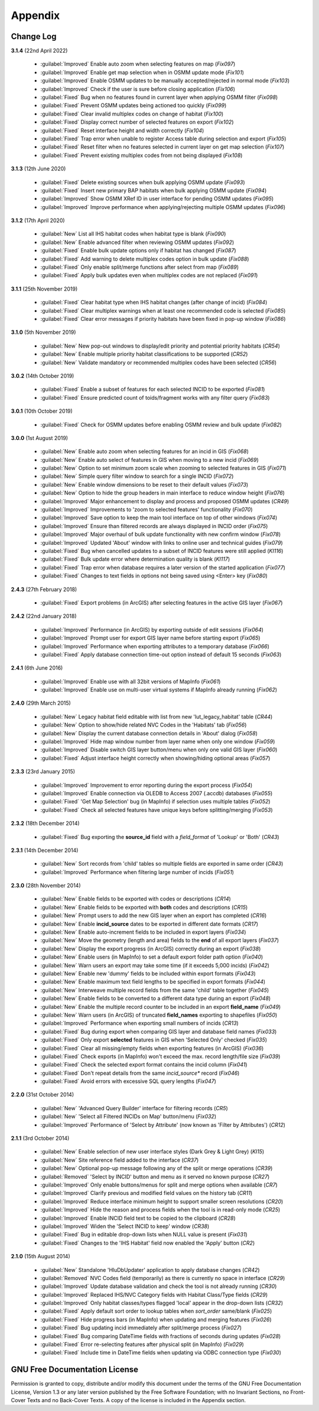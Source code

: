 ********
Appendix
********

.. index::
    single: Appendix; Change Log
    single: Change Log

.. _change_log:

Change Log
==========

**3.1.4**
(22nd April 2022)

    * :guilabel:`Improved` Enable auto zoom when selecting features on map (*Fix097*)
    * :guilabel:`Improved` Enable get map selection when in OSMM update mode (*Fix101*)
    * :guilabel:`Improved` Enable OSMM updates to be manually accepted/rejected in normal mode (*Fix103*)
    * :guilabel:`Improved` Check if the user is sure before closing application (*Fix106*)
    * :guilabel:`Fixed` Bug when no features found in current layer when applying OSMM filter (*Fix098*)
    * :guilabel:`Fixed` Prevent OSMM updates being actioned too quickly (*Fix099*)
    * :guilabel:`Fixed` Clear invalid multiplex codes on change of habitat (*Fix100*)
    * :guilabel:`Fixed` Display correct number of selected features on export (*Fix102*)
    * :guilabel:`Fixed` Reset interface height and width correctly (*Fix104*)
    * :guilabel:`Fixed` Trap error when unable to register Access table during selection and export (*Fix105*)
    * :guilabel:`Fixed` Reset filter when no features selected in current layer on get map selection (*Fix107*)
    * :guilabel:`Fixed` Prevent existing multiplex codes from not being displayed (*Fix108*)

**3.1.3**
(12th June 2020)

    * :guilabel:`Fixed` Delete existing sources when bulk applying OSMM update (*Fix093*)
    * :guilabel:`Fixed` Insert new primary BAP habitats when bulk applying OSMM update (*Fix094*)
    * :guilabel:`Improved` Show OSMM XRef ID in user interface for pending OSMM updates (*Fix095*)
    * :guilabel:`Improved` Improve performance when applying/rejecting multiple OSMM updates (*Fix096*)

**3.1.2**
(17th April 2020)

    * :guilabel:`New` List all IHS habitat codes when habitat type is blank (*Fix090*)
    * :guilabel:`New` Enable advanced filter when reviewing OSMM updates (*Fix092*)
    * :guilabel:`Fixed` Enable bulk update options only if habitat has changed (*Fix087*)
    * :guilabel:`Fixed` Add warning to delete multiplex codes option in bulk update (*Fix088*)
    * :guilabel:`Fixed` Only enable split/merge functions after select from map (*Fix089*)
    * :guilabel:`Fixed` Apply bulk updates even when multiplex codes are not replaced (*Fix091*)

**3.1.1**
(25th November 2019)

    * :guilabel:`Fixed` Clear habitat type when IHS habitat changes (after change of incid) (*Fix084*)
    * :guilabel:`Fixed` Clear multiplex warnings when at least one recommended code is selected (*Fix085*)
    * :guilabel:`Fixed` Clear error messages if priority habitats have been fixed in pop-up window (*Fix086*)

**3.1.0**
(5th November 2019)

    * :guilabel:`New` New pop-out windows to display/edit priority and potential priority habitats (*CR54*)
    * :guilabel:`New` Enable multiple priority habitat classifications to be supported (*CR52*)
    * :guilabel:`New` Validate mandatory or recommended multiplex codes have been selected (*CR56*)

**3.0.2**
(14th October 2019)

    * :guilabel:`Fixed` Enable a subset of features for each selected INCID to be exported (*Fix081*)
    * :guilabel:`Fixed` Ensure predicted count of toids/fragment works with any filter query (*Fix083*)
          
**3.0.1**
(10th October 2019)

    * :guilabel:`Fixed` Check for OSMM updates before enabling OSMM review and bulk update (*Fix082*)

**3.0.0**
(1st August 2019)

    * :guilabel:`New` Enable auto zoom when selecting features for an incid in GIS (*Fix068*)
    * :guilabel:`New` Enable auto select of features in GIS when moving to a new incid (*Fix069*)
    * :guilabel:`New` Option to set minimum zoom scale when zooming to selected features in GIS (*Fix071*)
    * :guilabel:`New` Simple query filter window to search for a single INCID (*Fix072*)
    * :guilabel:`New` Enable window dimensions to be reset to their default values (*Fix073*)
    * :guilabel:`New` Option to hide the group headers in main interface to reduce window height (*Fix076*)
    * :guilabel:`Improved` Major enhancement to display and process and proposed OSMM updates (*CR49*)
    * :guilabel:`Improved` Improvements to 'zoom to selected features' functionality (*Fix070*)
    * :guilabel:`Improved` Save option to keep the main tool interface on top of other windows (*Fix074*)
    * :guilabel:`Improved` Ensure than filtered records are always displayed in INCID order (*Fix075*)
    * :guilabel:`Improved` Major overhaul of bulk update functionality with new confirm window (*Fix078*)
    * :guilabel:`Improved` Updated 'About' window with links to online user and technical guides (*Fix079*)
    * :guilabel:`Fixed` Bug when cancelled updates to a subset of INCID features were still applied (*KI116*)
    * :guilabel:`Fixed` Bulk update error where determination quality is blank (*KI117*)
    * :guilabel:`Fixed` Trap error when database requires a later version of the started application (*Fix077*)
    * :guilabel:`Fixed` Changes to text fields in options not being saved using <Enter> key (*Fix080*)

**2.4.3**
(27th February 2018)

    * :guilabel:`Fixed` Export problems (in ArcGIS) after selecting features in the active GIS layer (*Fix067*)

**2.4.2**
(22nd January 2018)

    * :guilabel:`Improved` Performance (in ArcGIS) by exporting outside of edit sessions (*Fix064*)
    * :guilabel:`Improved` Prompt user for export GIS layer name before starting export (*Fix065*)
    * :guilabel:`Improved` Performance when exporting attributes to a temporary database (*Fix066*)
    * :guilabel:`Fixed` Apply database connection time-out option instead of default 15 seconds (*Fix063*)

**2.4.1**
(6th June 2016)

    * :guilabel:`Improved` Enable use with all 32bit versions of MapInfo (*Fix061*)
    * :guilabel:`Improved` Enable use on multi-user virtual systems if MapInfo already running (*Fix062*)


**2.4.0**
(29th March 2015)

    * :guilabel:`New` Legacy habitat field editable with list from new 'lut_legacy_habitat' table (*CR44*)
    * :guilabel:`New` Option to show/hide related NVC Codes in the 'Habitats' tab (*Fix056*)
    * :guilabel:`New` Display the current database connection details in 'About' dialog (*Fix058*)
    * :guilabel:`Improved` Hide map window number from layer name when only one window (*Fix059*)
    * :guilabel:`Improved` Disable switch GIS layer button/menu when only one valid GIS layer (*Fix060*)
    * :guilabel:`Fixed` Adjust interface height correctly when showing/hiding optional areas (*Fix057*)

**2.3.3**
(23rd January 2015)

    * :guilabel:`Improved` Improvement to error reporting during the export process (*Fix054*)
    * :guilabel:`Improved` Enable connection via OLEDB to Access 2007 (.accdb) databases (*Fix055*)
    * :guilabel:`Fixed` 'Get Map Selection' bug (in MapInfo) if selection uses multiple tables (*Fix052*)
    * :guilabel:`Fixed` Check all selected features have unique keys before splitting/merging (*Fix053*)

**2.3.2**
(18th December 2014)

    * :guilabel:`Fixed` Bug exporting the **source\_id** field with a *field\_format* of 'Lookup' or 'Both' (*CR43*)

**2.3.1**
(14th December 2014)

    * :guilabel:`New` Sort records from 'child' tables so multiple fields are exported in same order (*CR43*)
    * :guilabel:`Improved` Performance when filtering large number of incids (*Fix051*)

**2.3.0**
(28th November 2014)

    * :guilabel:`New` Enable fields to be exported with codes or descriptions (*CR14*)
    * :guilabel:`New` Enable fields to be exported with **both** codes and descriptions (*CR15*)
    * :guilabel:`New` Prompt users to add the new GIS layer when an export has completed (*CR16*)
    * :guilabel:`New` Enable **incid\_source** dates to be exported in different date formats (*CR17*)
    * :guilabel:`New` Enable auto-increment fields to be included in export layers (*Fix034*)
    * :guilabel:`New` Move the geometry (length and area) fields to the **end** of all export layers (*Fix037*)
    * :guilabel:`New` Display the export progress (in ArcGIS) correctly during an export (*Fix038*)
    * :guilabel:`New` Enable users (in MapInfo) to set a default export folder path option (*Fix040*)
    * :guilabel:`New` Warn users an export may take some time (if it exceeds 5,000 incids) (*Fix042*)
    * :guilabel:`New` Enable new 'dummy' fields to be included within export formats (*Fix043*)
    * :guilabel:`New` Enable maximum text field lengths to be specified in export formats (*Fix044*)
    * :guilabel:`New` Interweave multiple record fields from the same 'child' table together (*Fix045*)
    * :guilabel:`New` Enable fields to be converted to a different data type during an export (*Fix048*)
    * :guilabel:`New` Enable the multiple record counter to be included in an export **field\_name** (*Fix049*)
    * :guilabel:`New` Warn users (in ArcGIS) of truncated **field\_names** exporting to shapefiles (*Fix050*)
    * :guilabel:`Improved` Performance when exporting small numbers of incids (*CR13*)
    * :guilabel:`Fixed` Bug during export when comparing GIS layer and database field names (*Fix033*)
    * :guilabel:`Fixed` Only export **selected** features in GIS when 'Selected Only' checked (*Fix035*)
    * :guilabel:`Fixed` Clear all missing/empty fields when exporting features (in ArcGIS) (*Fix036*)
    * :guilabel:`Fixed` Check exports (in MapInfo) won't exceed the max. record length/file size (*Fix039*)
    * :guilabel:`Fixed` Check the selected export format contains the incid column (*Fix041*)
    * :guilabel:`Fixed` Don't repeat details from the same *incid\_source** record (*Fix046*)
    * :guilabel:`Fixed` Avoid errors with excessive SQL query lengths (*Fix047*)

**2.2.0**
(31st October 2014)

    * :guilabel:`New` 'Advanced Query Builder' interface for filtering records (*CR5*)
    * :guilabel:`New` 'Select all Filtered INCIDs on Map' button/menu (*Fix032*)

    * :guilabel:`Improved` Performance of 'Select by Attribute' (now known as 'Filter by Attributes') (*CR12*)

**2.1.1**
(3rd October 2014)

    * :guilabel:`New` Enable selection of new user interface styles (Dark Grey & Light Grey) (*KI15*)
    * :guilabel:`New` Site reference field added to the interface (*CR37*)
    * :guilabel:`New` Optional pop-up message following any of the split or merge operations (*CR39*)
    * :guilabel:`Removed` 'Select by INCID' button and menu as it served no known purpose (*CR27*)
    * :guilabel:`Improved` Only enable buttons/menus for split and merge options when available (*CR7*)
    * :guilabel:`Improved` Clarify previous and modified field values on the history tab (*CR11*)
    * :guilabel:`Improved` Reduce interface minimum height to support smaller screen resolutions (*CR20*)
    * :guilabel:`Improved` Hide the reason and process fields when the tool is in read-only mode (*CR25*)
    * :guilabel:`Improved` Enable INCID field text to be copied to the clipboard (*CR28*)
    * :guilabel:`Improved` Widen the 'Select INCID to keep' window (*CR38*)
    * :guilabel:`Fixed` Bug in editable drop-down lists when NULL value is present (*Fix031*)
    * :guilabel:`Fixed` Changes to the 'IHS Habitat' field now enabled the 'Apply' button (*CR2*)

**2.1.0**
(15th August 2014)

    * :guilabel:`New` Standalone 'HluDbUpdater' application to apply database changes (*CR42*)
    * :guilabel:`Removed` NVC Codes field (temporarily) as there is currently no space in interface (*CR29*)
    * :guilabel:`Improved` Update database validation and check the tool is not already running (*CR30*)
    * :guilabel:`Improved` Replaced IHS/NVC Category fields with Habitat Class/Type fields (*CR29*)
    * :guilabel:`Improved` Only habitat classes/types flagged 'local' appear in the drop-down lists (*CR32*)
    * :guilabel:`Fixed` Apply default sort order to lookup tables when *sort\_order* same/blank (*Fix025*)
    * :guilabel:`Fixed` Hide progress bars (in MapInfo) when updating and merging features (*Fix026*)
    * :guilabel:`Fixed` Bug updating incid immediately after split/merge process (*Fix027*)
    * :guilabel:`Fixed` Bug comparing DateTime fields with fractions of seconds during updates (*Fix028*)
    * :guilabel:`Fixed` Error re-selecting features after physical split (in MapInfo) (*Fix029*)
    * :guilabel:`Fixed` Include time in DateTime fields when updating via ODBC connection type (*Fix030*)


.. raw:: latex

    \newpage

.. index::
    single: Appendix; Licence
    single: Licence

.. _licence:

GNU Free Documentation License
==============================

Permission is granted to copy, distribute and/or modify this document under 
the terms of the GNU Free Documentation License, Version 1.3 or any later
version published by the Free Software Foundation; with no Invariant Sections,
no Front-Cover Texts and no Back-Cover Texts.  A copy of the license is
included in the Appendix section.

.. raw:: latex

    The full GNU Free Documentation License can be viewed at `www.gnu.org/licenses/fdl-1.3.en.html <https://www.gnu.org/licenses/fdl-1.3.en.html>`_

.. only:: html

                    GNU Free Documentation License
                     Version 1.3, 3 November 2008
    
    
     Copyright (C) 2000, 2001, 2002, 2007, 2008 Free Software Foundation, Inc.
         <http://fsf.org/>
     Everyone is permitted to copy and distribute verbatim copies
     of this license document, but changing it is not allowed.
    
    0. PREAMBLE
    
    The purpose of this License is to make a manual, textbook, or other
    functional and useful document "free" in the sense of freedom: to
    assure everyone the effective freedom to copy and redistribute it,
    with or without modifying it, either commercially or noncommercially.
    Secondarily, this License preserves for the author and publisher a way
    to get credit for their work, while not being considered responsible
    for modifications made by others.
    
    This License is a kind of "copyleft", which means that derivative
    works of the document must themselves be free in the same sense.  It
    complements the GNU General Public License, which is a copyleft
    license designed for free software.
    
    We have designed this License in order to use it for manuals for free
    software, because free software needs free documentation: a free
    program should come with manuals providing the same freedoms that the
    software does.  But this License is not limited to software manuals;
    it can be used for any textual work, regardless of subject matter or
    whether it is published as a printed book.  We recommend this License
    principally for works whose purpose is instruction or reference.
    
    
    1. APPLICABILITY AND DEFINITIONS
    
    This License applies to any manual or other work, in any medium, that
    contains a notice placed by the copyright holder saying it can be
    distributed under the terms of this License.  Such a notice grants a
    world-wide, royalty-free license, unlimited in duration, to use that
    work under the conditions stated herein.  The "Document", below,
    refers to any such manual or work.  Any member of the public is a
    licensee, and is addressed as "you".  You accept the license if you
    copy, modify or distribute the work in a way requiring permission
    under copyright law.
    
    A "Modified Version" of the Document means any work containing the
    Document or a portion of it, either copied verbatim, or with
    modifications and/or translated into another language.
    
    A "Secondary Section" is a named appendix or a front-matter section of
    the Document that deals exclusively with the relationship of the
    publishers or authors of the Document to the Document's overall
    subject (or to related matters) and contains nothing that could fall
    directly within that overall subject.  (Thus, if the Document is in
    part a textbook of mathematics, a Secondary Section may not explain
    any mathematics.)  The relationship could be a matter of historical
    connection with the subject or with related matters, or of legal,
    commercial, philosophical, ethical or political position regarding
    them.
    
    The "Invariant Sections" are certain Secondary Sections whose titles
    are designated, as being those of Invariant Sections, in the notice
    that says that the Document is released under this License.  If a
    section does not fit the above definition of Secondary then it is not
    allowed to be designated as Invariant.  The Document may contain zero
    Invariant Sections.  If the Document does not identify any Invariant
    Sections then there are none.
    
    The "Cover Texts" are certain short passages of text that are listed,
    as Front-Cover Texts or Back-Cover Texts, in the notice that says that
    the Document is released under this License.  A Front-Cover Text may
    be at most 5 words, and a Back-Cover Text may be at most 25 words.
    
    A "Transparent" copy of the Document means a machine-readable copy,
    represented in a format whose specification is available to the
    general public, that is suitable for revising the document
    straightforwardly with generic text editors or (for images composed of
    pixels) generic paint programs or (for drawings) some widely available
    drawing editor, and that is suitable for input to text formatters or
    for automatic translation to a variety of formats suitable for input
    to text formatters.  A copy made in an otherwise Transparent file
    format whose markup, or absence of markup, has been arranged to thwart
    or discourage subsequent modification by readers is not Transparent.
    An image format is not Transparent if used for any substantial amount
    of text.  A copy that is not "Transparent" is called "Opaque".
    
    Examples of suitable formats for Transparent copies include plain
    ASCII without markup, Texinfo input format, LaTeX input format, SGML
    or XML using a publicly available DTD, and standard-conforming simple
    HTML, PostScript or PDF designed for human modification.  Examples of
    transparent image formats include PNG, XCF and JPG.  Opaque formats
    include proprietary formats that can be read and edited only by
    proprietary word processors, SGML or XML for which the DTD and/or
    processing tools are not generally available, and the
    machine-generated HTML, PostScript or PDF produced by some word
    processors for output purposes only.
    
    The "Title Page" means, for a printed book, the title page itself,
    plus such following pages as are needed to hold, legibly, the material
    this License requires to appear in the title page.  For works in
    formats which do not have any title page as such, "Title Page" means
    the text near the most prominent appearance of the work's title,
    preceding the beginning of the body of the text.
    
    The "publisher" means any person or entity that distributes copies of
    the Document to the public.
    
    A section "Entitled XYZ" means a named subunit of the Document whose
    title either is precisely XYZ or contains XYZ in parentheses following
    text that translates XYZ in another language.  (Here XYZ stands for a
    specific section name mentioned below, such as "Acknowledgements",
    "Dedications", "Endorsements", or "History".)  To "Preserve the Title"
    of such a section when you modify the Document means that it remains a
    section "Entitled XYZ" according to this definition.
    
    The Document may include Warranty Disclaimers next to the notice which
    states that this License applies to the Document.  These Warranty
    Disclaimers are considered to be included by reference in this
    License, but only as regards disclaiming warranties: any other
    implication that these Warranty Disclaimers may have is void and has
    no effect on the meaning of this License.
    
    2. VERBATIM COPYING
    
    You may copy and distribute the Document in any medium, either
    commercially or noncommercially, provided that this License, the
    copyright notices, and the license notice saying this License applies
    to the Document are reproduced in all copies, and that you add no
    other conditions whatsoever to those of this License.  You may not use
    technical measures to obstruct or control the reading or further
    copying of the copies you make or distribute.  However, you may accept
    compensation in exchange for copies.  If you distribute a large enough
    number of copies you must also follow the conditions in section 3.
    
    You may also lend copies, under the same conditions stated above, and
    you may publicly display copies.
    
    
    3. COPYING IN QUANTITY
    
    If you publish printed copies (or copies in media that commonly have
    printed covers) of the Document, numbering more than 100, and the
    Document's license notice requires Cover Texts, you must enclose the
    copies in covers that carry, clearly and legibly, all these Cover
    Texts: Front-Cover Texts on the front cover, and Back-Cover Texts on
    the back cover.  Both covers must also clearly and legibly identify
    you as the publisher of these copies.  The front cover must present
    the full title with all words of the title equally prominent and
    visible.  You may add other material on the covers in addition.
    Copying with changes limited to the covers, as long as they preserve
    the title of the Document and satisfy these conditions, can be treated
    as verbatim copying in other respects.
    
    If the required texts for either cover are too voluminous to fit
    legibly, you should put the first ones listed (as many as fit
    reasonably) on the actual cover, and continue the rest onto adjacent
    pages.
    
    If you publish or distribute Opaque copies of the Document numbering
    more than 100, you must either include a machine-readable Transparent
    copy along with each Opaque copy, or state in or with each Opaque copy
    a computer-network location from which the general network-using
    public has access to download using public-standard network protocols
    a complete Transparent copy of the Document, free of added material.
    If you use the latter option, you must take reasonably prudent steps,
    when you begin distribution of Opaque copies in quantity, to ensure
    that this Transparent copy will remain thus accessible at the stated
    location until at least one year after the last time you distribute an
    Opaque copy (directly or through your agents or retailers) of that
    edition to the public.
    
    It is requested, but not required, that you contact the authors of the
    Document well before redistributing any large number of copies, to
    give them a chance to provide you with an updated version of the
    Document.
    
    
    4. MODIFICATIONS
    
    You may copy and distribute a Modified Version of the Document under
    the conditions of sections 2 and 3 above, provided that you release
    the Modified Version under precisely this License, with the Modified
    Version filling the role of the Document, thus licensing distribution
    and modification of the Modified Version to whoever possesses a copy
    of it.  In addition, you must do these things in the Modified Version:
    
    A. Use in the Title Page (and on the covers, if any) a title distinct
       from that of the Document, and from those of previous versions
       (which should, if there were any, be listed in the History section
       of the Document).  You may use the same title as a previous version
       if the original publisher of that version gives permission.
    B. List on the Title Page, as authors, one or more persons or entities
       responsible for authorship of the modifications in the Modified
       Version, together with at least five of the principal authors of the
       Document (all of its principal authors, if it has fewer than five),
       unless they release you from this requirement.
    C. State on the Title page the name of the publisher of the
       Modified Version, as the publisher.
    D. Preserve all the copyright notices of the Document.
    E. Add an appropriate copyright notice for your modifications
       adjacent to the other copyright notices.
    F. Include, immediately after the copyright notices, a license notice
       giving the public permission to use the Modified Version under the
       terms of this License, in the form shown in the Addendum below.
    G. Preserve in that license notice the full lists of Invariant Sections
       and required Cover Texts given in the Document's license notice.
    H. Include an unaltered copy of this License.
    I. Preserve the section Entitled "History", Preserve its Title, and add
       to it an item stating at least the title, year, new authors, and
       publisher of the Modified Version as given on the Title Page.  If
       there is no section Entitled "History" in the Document, create one
       stating the title, year, authors, and publisher of the Document as
       given on its Title Page, then add an item describing the Modified
       Version as stated in the previous sentence.
    J. Preserve the network location, if any, given in the Document for
       public access to a Transparent copy of the Document, and likewise
       the network locations given in the Document for previous versions
       it was based on.  These may be placed in the "History" section.
       You may omit a network location for a work that was published at
       least four years before the Document itself, or if the original
       publisher of the version it refers to gives permission.
    K. For any section Entitled "Acknowledgements" or "Dedications",
       Preserve the Title of the section, and preserve in the section all
       the substance and tone of each of the contributor acknowledgements
       and/or dedications given therein.
    L. Preserve all the Invariant Sections of the Document,
       unaltered in their text and in their titles.  Section numbers
       or the equivalent are not considered part of the section titles.
    M. Delete any section Entitled "Endorsements".  Such a section
       may not be included in the Modified Version.
    N. Do not retitle any existing section to be Entitled "Endorsements"
       or to conflict in title with any Invariant Section.
    O. Preserve any Warranty Disclaimers.
    
    If the Modified Version includes new front-matter sections or
    appendices that qualify as Secondary Sections and contain no material
    copied from the Document, you may at your option designate some or all
    of these sections as invariant.  To do this, add their titles to the
    list of Invariant Sections in the Modified Version's license notice.
    These titles must be distinct from any other section titles.
    
    You may add a section Entitled "Endorsements", provided it contains
    nothing but endorsements of your Modified Version by various
    parties--for example, statements of peer review or that the text has
    been approved by an organization as the authoritative definition of a
    standard.
    
    You may add a passage of up to five words as a Front-Cover Text, and a
    passage of up to 25 words as a Back-Cover Text, to the end of the list
    of Cover Texts in the Modified Version.  Only one passage of
    Front-Cover Text and one of Back-Cover Text may be added by (or
    through arrangements made by) any one entity.  If the Document already
    includes a cover text for the same cover, previously added by you or
    by arrangement made by the same entity you are acting on behalf of,
    you may not add another; but you may replace the old one, on explicit
    permission from the previous publisher that added the old one.
    
    The author(s) and publisher(s) of the Document do not by this License
    give permission to use their names for publicity for or to assert or
    imply endorsement of any Modified Version.
    
    
    5. COMBINING DOCUMENTS
    
    You may combine the Document with other documents released under this
    License, under the terms defined in section 4 above for modified
    versions, provided that you include in the combination all of the
    Invariant Sections of all of the original documents, unmodified, and
    list them all as Invariant Sections of your combined work in its
    license notice, and that you preserve all their Warranty Disclaimers.
    
    The combined work need only contain one copy of this License, and
    multiple identical Invariant Sections may be replaced with a single
    copy.  If there are multiple Invariant Sections with the same name but
    different contents, make the title of each such section unique by
    adding at the end of it, in parentheses, the name of the original
    author or publisher of that section if known, or else a unique number.
    Make the same adjustment to the section titles in the list of
    Invariant Sections in the license notice of the combined work.
    
    In the combination, you must combine any sections Entitled "History"
    in the various original documents, forming one section Entitled
    "History"; likewise combine any sections Entitled "Acknowledgements",
    and any sections Entitled "Dedications".  You must delete all sections
    Entitled "Endorsements".
    
    
    6. COLLECTIONS OF DOCUMENTS
    
    You may make a collection consisting of the Document and other
    documents released under this License, and replace the individual
    copies of this License in the various documents with a single copy
    that is included in the collection, provided that you follow the rules
    of this License for verbatim copying of each of the documents in all
    other respects.
    
    You may extract a single document from such a collection, and
    distribute it individually under this License, provided you insert a
    copy of this License into the extracted document, and follow this
    License in all other respects regarding verbatim copying of that
    document.
    
    
    7. AGGREGATION WITH INDEPENDENT WORKS
    
    A compilation of the Document or its derivatives with other separate
    and independent documents or works, in or on a volume of a storage or
    distribution medium, is called an "aggregate" if the copyright
    resulting from the compilation is not used to limit the legal rights
    of the compilation's users beyond what the individual works permit.
    When the Document is included in an aggregate, this License does not
    apply to the other works in the aggregate which are not themselves
    derivative works of the Document.
    
    If the Cover Text requirement of section 3 is applicable to these
    copies of the Document, then if the Document is less than one half of
    the entire aggregate, the Document's Cover Texts may be placed on
    covers that bracket the Document within the aggregate, or the
    electronic equivalent of covers if the Document is in electronic form.
    Otherwise they must appear on printed covers that bracket the whole
    aggregate.
    
    
    8. TRANSLATION
    
    Translation is considered a kind of modification, so you may
    distribute translations of the Document under the terms of section 4.
    Replacing Invariant Sections with translations requires special
    permission from their copyright holders, but you may include
    translations of some or all Invariant Sections in addition to the
    original versions of these Invariant Sections.  You may include a
    translation of this License, and all the license notices in the
    Document, and any Warranty Disclaimers, provided that you also include
    the original English version of this License and the original versions
    of those notices and disclaimers.  In case of a disagreement between
    the translation and the original version of this License or a notice
    or disclaimer, the original version will prevail.
    
    If a section in the Document is Entitled "Acknowledgements",
    "Dedications", or "History", the requirement (section 4) to Preserve
    its Title (section 1) will typically require changing the actual
    title.
    
    
    9. TERMINATION
    
    You may not copy, modify, sublicense, or distribute the Document
    except as expressly provided under this License.  Any attempt
    otherwise to copy, modify, sublicense, or distribute it is void, and
    will automatically terminate your rights under this License.
    
    However, if you cease all violation of this License, then your license
    from a particular copyright holder is reinstated (a) provisionally,
    unless and until the copyright holder explicitly and finally
    terminates your license, and (b) permanently, if the copyright holder
    fails to notify you of the violation by some reasonable means prior to
    60 days after the cessation.
    
    Moreover, your license from a particular copyright holder is
    reinstated permanently if the copyright holder notifies you of the
    violation by some reasonable means, this is the first time you have
    received notice of violation of this License (for any work) from that
    copyright holder, and you cure the violation prior to 30 days after
    your receipt of the notice.
    
    Termination of your rights under this section does not terminate the
    licenses of parties who have received copies or rights from you under
    this License.  If your rights have been terminated and not permanently
    reinstated, receipt of a copy of some or all of the same material does
    not give you any rights to use it.
    
    
    10. FUTURE REVISIONS OF THIS LICENSE
    
    The Free Software Foundation may publish new, revised versions of the
    GNU Free Documentation License from time to time.  Such new versions
    will be similar in spirit to the present version, but may differ in
    detail to address new problems or concerns.  See
    http://www.gnu.org/copyleft/.
    
    Each version of the License is given a distinguishing version number.
    If the Document specifies that a particular numbered version of this
    License "or any later version" applies to it, you have the option of
    following the terms and conditions either of that specified version or
    of any later version that has been published (not as a draft) by the
    Free Software Foundation.  If the Document does not specify a version
    number of this License, you may choose any version ever published (not
    as a draft) by the Free Software Foundation.  If the Document
    specifies that a proxy can decide which future versions of this
    License can be used, that proxy's public statement of acceptance of a
    version permanently authorizes you to choose that version for the
    Document.
    
    11. RELICENSING
    
    "Massive Multiauthor Collaboration Site" (or "MMC Site") means any
    World Wide Web server that publishes copyrightable works and also
    provides prominent facilities for anybody to edit those works.  A
    public wiki that anybody can edit is an example of such a server.  A
    "Massive Multiauthor Collaboration" (or "MMC") contained in the site
    means any set of copyrightable works thus published on the MMC site.
    
    "CC-BY-SA" means the Creative Commons Attribution-Share Alike 3.0 
    license published by Creative Commons Corporation, a not-for-profit 
    corporation with a principal place of business in San Francisco, 
    California, as well as future copyleft versions of that license 
    published by that same organization.
    
    "Incorporate" means to publish or republish a Document, in whole or in 
    part, as part of another Document.
    
    An MMC is "eligible for relicensing" if it is licensed under this 
    License, and if all works that were first published under this License 
    somewhere other than this MMC, and subsequently incorporated in whole or 
    in part into the MMC, (1) had no cover texts or invariant sections, and 
    (2) were thus incorporated prior to November 1, 2008.
    
    The operator of an MMC Site may republish an MMC contained in the site
    under CC-BY-SA on the same site at any time before August 1, 2009,
    provided the MMC is eligible for relicensing.
    
    
    ADDENDUM: How to use this License for your documents
    
    To use this License in a document you have written, include a copy of
    the License in the document and put the following copyright and
    license notices just after the title page:
    
        Copyright (c)  YEAR  YOUR NAME.
        Permission is granted to copy, distribute and/or modify this document
        under the terms of the GNU Free Documentation License, Version 1.3
        or any later version published by the Free Software Foundation;
        with no Invariant Sections, no Front-Cover Texts, and no Back-Cover Texts.
        A copy of the license is included in the section entitled "GNU
        Free Documentation License".
    
    If you have Invariant Sections, Front-Cover Texts and Back-Cover Texts,
    replace the "with...Texts." line with this:
    
        with the Invariant Sections being LIST THEIR TITLES, with the
        Front-Cover Texts being LIST, and with the Back-Cover Texts being LIST.
    
    If you have Invariant Sections without Cover Texts, or some other
    combination of the three, merge those two alternatives to suit the
    situation.
    
    If your document contains nontrivial examples of program code, we
    recommend releasing these examples in parallel under your choice of
    free software license, such as the GNU General Public License,
    to permit their use in free software.

